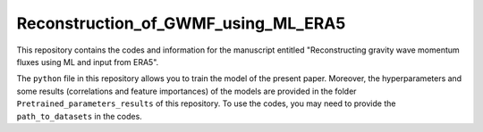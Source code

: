 Reconstruction_of_GWMF_using_ML_ERA5
=======

|DOI|

This repository contains the codes and information for the manuscript entitled "Reconstructing gravity wave momentum fluxes using ML and input from ERA5".

The ``python`` file in this repository allows you to train the model of the present paper. Moreover, the hyperparameters and some results (correlations and feature importances) of the models are provided in the folder ``Pretrained_parameters_results`` of this repository. To use the codes, you may need to provide the ``path_to_datasets`` in the codes. 

.. |DOI| image:: https://zenodo.org/badge/DOI/10.5281/zenodo.10699282.svg
        :target: https://zenodo.org/records/10699282
